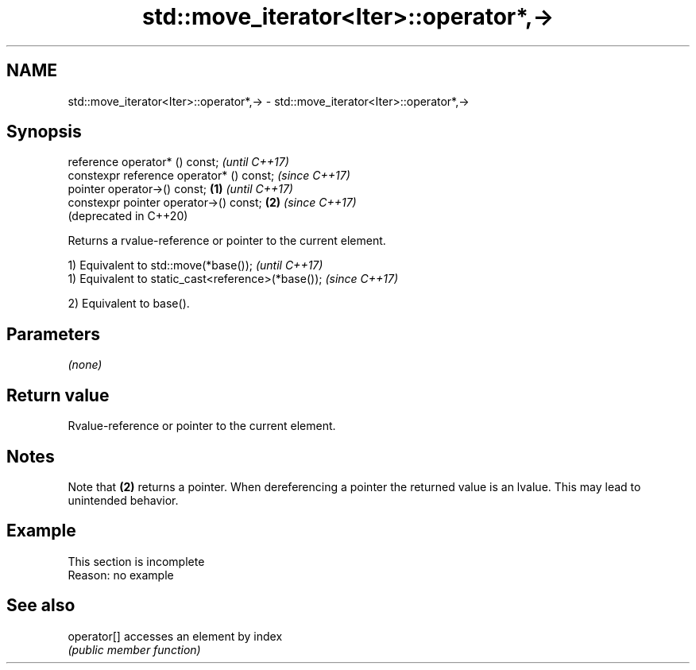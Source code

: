 .TH std::move_iterator<Iter>::operator*,-> 3 "2020.03.24" "http://cppreference.com" "C++ Standard Libary"
.SH NAME
std::move_iterator<Iter>::operator*,-> \- std::move_iterator<Iter>::operator*,->

.SH Synopsis
   reference operator* () const;                   \fI(until C++17)\fP
   constexpr reference operator* () const;         \fI(since C++17)\fP
   pointer operator->() const;             \fB(1)\fP                   \fI(until C++17)\fP
   constexpr pointer operator->() const;       \fB(2)\fP               \fI(since C++17)\fP
                                                                 (deprecated in C++20)

   Returns a rvalue-reference or pointer to the current element.

   1) Equivalent to std::move(*base());              \fI(until C++17)\fP
   1) Equivalent to static_cast<reference>(*base()); \fI(since C++17)\fP

   2) Equivalent to base().

.SH Parameters

   \fI(none)\fP

.SH Return value

   Rvalue-reference or pointer to the current element.

.SH Notes

   Note that \fB(2)\fP returns a pointer. When dereferencing a pointer the returned value is an lvalue. This may lead to unintended behavior.

.SH Example

    This section is incomplete
    Reason: no example

.SH See also

   operator[] accesses an element by index
              \fI(public member function)\fP
